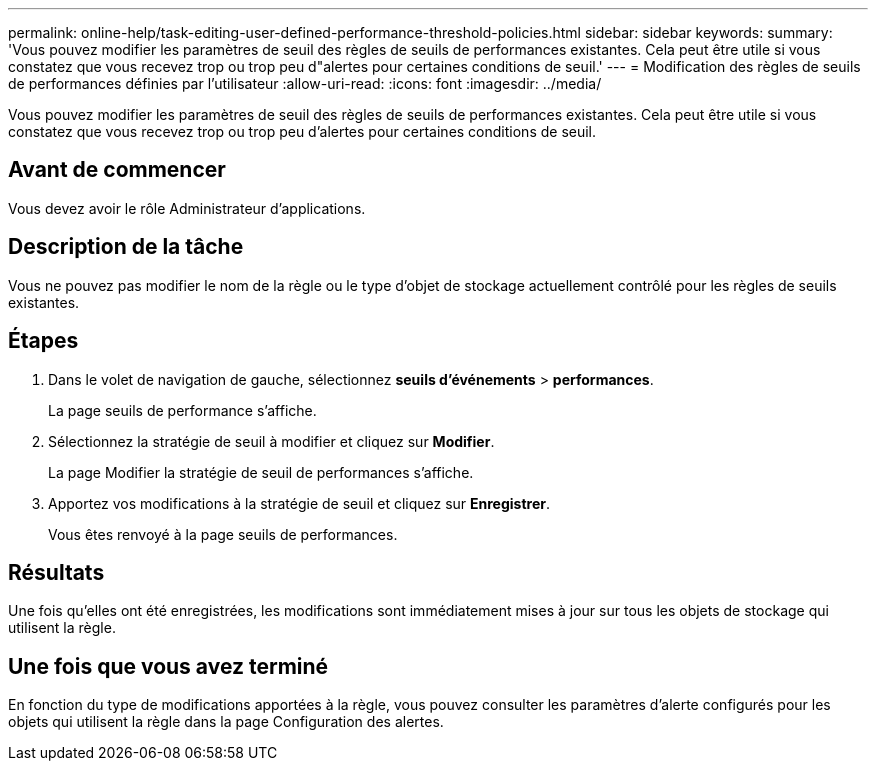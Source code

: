 ---
permalink: online-help/task-editing-user-defined-performance-threshold-policies.html 
sidebar: sidebar 
keywords:  
summary: 'Vous pouvez modifier les paramètres de seuil des règles de seuils de performances existantes. Cela peut être utile si vous constatez que vous recevez trop ou trop peu d"alertes pour certaines conditions de seuil.' 
---
= Modification des règles de seuils de performances définies par l'utilisateur
:allow-uri-read: 
:icons: font
:imagesdir: ../media/


[role="lead"]
Vous pouvez modifier les paramètres de seuil des règles de seuils de performances existantes. Cela peut être utile si vous constatez que vous recevez trop ou trop peu d'alertes pour certaines conditions de seuil.



== Avant de commencer

Vous devez avoir le rôle Administrateur d'applications.



== Description de la tâche

Vous ne pouvez pas modifier le nom de la règle ou le type d'objet de stockage actuellement contrôlé pour les règles de seuils existantes.



== Étapes

. Dans le volet de navigation de gauche, sélectionnez *seuils d'événements* > *performances*.
+
La page seuils de performance s'affiche.

. Sélectionnez la stratégie de seuil à modifier et cliquez sur *Modifier*.
+
La page Modifier la stratégie de seuil de performances s'affiche.

. Apportez vos modifications à la stratégie de seuil et cliquez sur *Enregistrer*.
+
Vous êtes renvoyé à la page seuils de performances.





== Résultats

Une fois qu'elles ont été enregistrées, les modifications sont immédiatement mises à jour sur tous les objets de stockage qui utilisent la règle.



== Une fois que vous avez terminé

En fonction du type de modifications apportées à la règle, vous pouvez consulter les paramètres d'alerte configurés pour les objets qui utilisent la règle dans la page Configuration des alertes.

